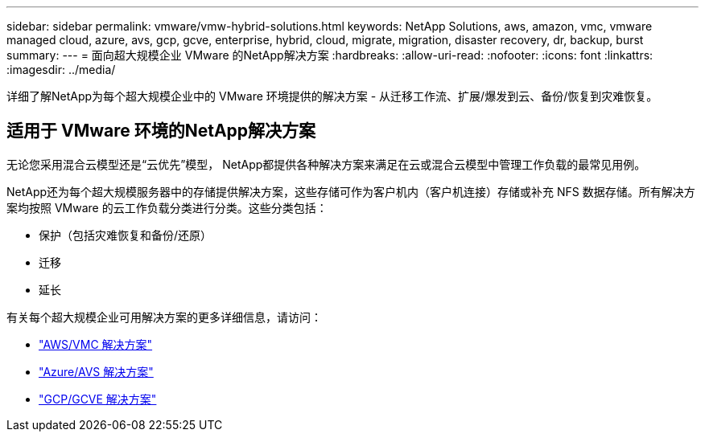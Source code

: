 ---
sidebar: sidebar 
permalink: vmware/vmw-hybrid-solutions.html 
keywords: NetApp Solutions, aws, amazon, vmc, vmware managed cloud, azure, avs, gcp, gcve, enterprise, hybrid, cloud, migrate, migration, disaster recovery, dr, backup, burst 
summary:  
---
= 面向超大规模企业 VMware 的NetApp解决方案
:hardbreaks:
:allow-uri-read: 
:nofooter: 
:icons: font
:linkattrs: 
:imagesdir: ../media/


[role="lead"]
详细了解NetApp为每个超大规模企业中的 VMware 环境提供的解决方案 - 从迁移工作流、扩展/爆发到云、备份/恢复到灾难恢复。



== 适用于 VMware 环境的NetApp解决方案

无论您采用混合云模型还是“云优先”模型， NetApp都提供各种解决方案来满足在云或混合云模型中管理工作负载的最常见用例。

NetApp还为每个超大规模服务器中的存储提供解决方案，这些存储可作为客户机内（客户机连接）存储或补充 NFS 数据存储。所有解决方案均按照 VMware 的云工作负载分类进行分类。这些分类包括：

* 保护（包括灾难恢复和备份/还原）
* 迁移
* 延长


有关每个超大规模企业可用解决方案的更多详细信息，请访问：

* link:vmw-aws-vmc-solutions.html["AWS/VMC 解决方案"]
* link:vmw-azure-avs-solutions.html["Azure/AVS 解决方案"]
* link:vmw-gcp-gcve-solutions.html["GCP/GCVE 解决方案"]

